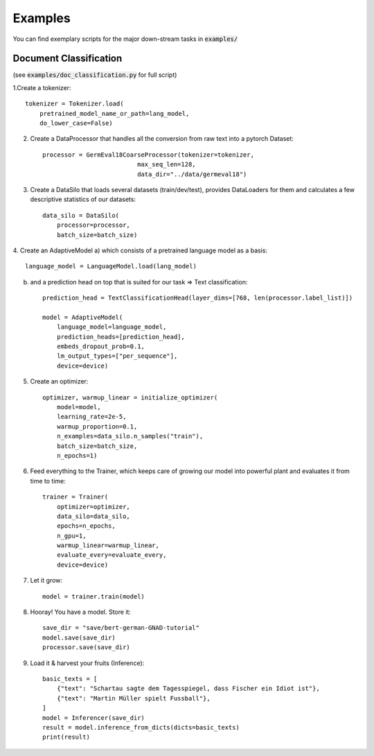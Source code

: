 Examples
================================

You can find exemplary scripts for the major down-stream tasks in :code:`examples/`

Document Classification
##########################
(see :code:`examples/doc_classification.py` for full script)

1.Create a tokenizer::

    tokenizer = Tokenizer.load(
        pretrained_model_name_or_path=lang_model,
        do_lower_case=False)

2. Create a DataProcessor that handles all the conversion from raw text into a pytorch Dataset::

    processor = GermEval18CoarseProcessor(tokenizer=tokenizer,
                              max_seq_len=128,
                              data_dir="../data/germeval18")

3. Create a DataSilo that loads several datasets (train/dev/test), provides DataLoaders for them and calculates a few descriptive statistics of our datasets::

    data_silo = DataSilo(
        processor=processor,
        batch_size=batch_size)

4. Create an AdaptiveModel
a) which consists of a pretrained language model as a basis::

    language_model = LanguageModel.load(lang_model)

b) and a prediction head on top that is suited for our task => Text classification::

    prediction_head = TextClassificationHead(layer_dims=[768, len(processor.label_list)])

    model = AdaptiveModel(
        language_model=language_model,
        prediction_heads=[prediction_head],
        embeds_dropout_prob=0.1,
        lm_output_types=["per_sequence"],
        device=device)

5. Create an optimizer::

    optimizer, warmup_linear = initialize_optimizer(
        model=model,
        learning_rate=2e-5,
        warmup_proportion=0.1,
        n_examples=data_silo.n_samples("train"),
        batch_size=batch_size,
        n_epochs=1)

6. Feed everything to the Trainer, which keeps care of growing our model into powerful plant and evaluates it from time to time::

    trainer = Trainer(
        optimizer=optimizer,
        data_silo=data_silo,
        epochs=n_epochs,
        n_gpu=1,
        warmup_linear=warmup_linear,
        evaluate_every=evaluate_every,
        device=device)

7. Let it grow::

    model = trainer.train(model)

8. Hooray! You have a model. Store it::

    save_dir = "save/bert-german-GNAD-tutorial"
    model.save(save_dir)
    processor.save(save_dir)

9. Load it & harvest your fruits (Inference)::

    basic_texts = [
        {"text": "Schartau sagte dem Tagesspiegel, dass Fischer ein Idiot ist"},
        {"text": "Martin Müller spielt Fussball"},
    ]
    model = Inferencer(save_dir)
    result = model.inference_from_dicts(dicts=basic_texts)
    print(result)
